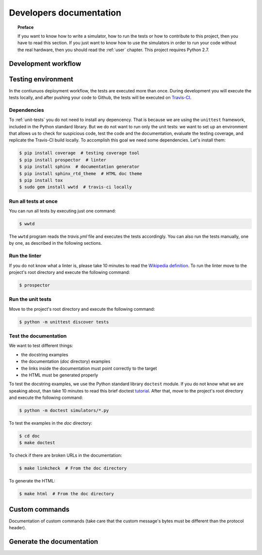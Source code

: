 .. _developer:

************************
Developers documentation
************************

.. topic:: Preface

   If you want to know how to write a simulator, how to run the
   tests or how to contribute to this project, then you have to read
   this section.  If you just want to know how to use the simulators
   in order to run your code without the real hardware, then you
   should read the :ref:`user` chapter.  This project requires Python 2.7.


Development workflow
====================

.. todo:: Write a workflow schema.
   open an issue, create a branch, write a test, write the code and
   related doc, execute the linter, execute the tests, push your branch,
   open a pull request.


Testing environment
===================
In the contiunuos deployment workflow, the tests are executed more than
once.  During development you will execute the tests locally, and
after pushing your code to Github, the tests will be executed on
`Travis-CI <https://travis-ci.org/>`__.


Dependencies
------------
To :ref:`unit-tests` you do not need to install any depencency.
That is because we are using the ``unittest`` framework, included in the
Python standard library.  But we do not want to run only the unit tests:
we want to set up an environment that allows us to check for
suspicious code, test the code and the documentation, evaluate the testing
coverage, and replicate the Travis-CI build locally.  To accomplish this goal
we need some dependencies.  Let's install them:

.. code-block:: shell

   $ pip install coverage  # testing coverage tool
   $ pip install prospector  # linter
   $ pip install sphinx  # documentation generator
   $ pip install sphinx_rtd_theme  # HTML doc theme
   $ pip install tox
   $ sudo gem install wwtd  # travis-ci locally


Run all tests at once
---------------------
You can run all tests by executing just one command:

.. code-block:: shell

   $ wwtd

The ``wwtd`` program reads the *travis.yml* file and executes
the tests accordingly.  You can also run the tests manually,
one by one, as described in the following sections.

Run the linter
--------------
If you do not know what a linter is, please take 10 minutes to read the
`Wikipedia definition <https://en.wikipedia.org/wiki/Lint_(software)>`__.
To run the linter move to the project's root directory and execute the
following command:

.. code-block:: shell

   $ prospector


.. _unit-tests:

Run the unit tests
------------------
Move to the project's root directory and execute the following command:

.. code-block:: shell

   $ python -m unittest discover tests


Test the documentation
----------------------
We want to test different things:

* the docstring examples
* the documentation (*doc* directory) examples
* the links inside the documentation must point correctly to the target
* the HTML must be generated properly

To test the docstring examples, we use the Python standard library
``doctest`` module.  If you do not know what we are
speaking about, than take 10 minutes to read this brief doctest `tutorial
<https://pymotw.com/2/doctest/>`__.  After that, move to the project's root
directory and execute the following command:

.. code-block:: shell

   $ python -m doctest simulators/*.py

To test the examples in the *doc* directory:

.. code-block:: shell

   $ cd doc
   $ make doctest

To check if there are broken URLs in the documentation:

.. code-block:: shell

   $ make linkcheck  # From the doc directory

To generate the HTML:

.. code-block:: shell

   $ make html  # From the doc directory


Custom commands
===============
Documentation of custom commands (take care that
the custom message's bytes must be different than the
protocol header).


Generate the documentation
==========================
